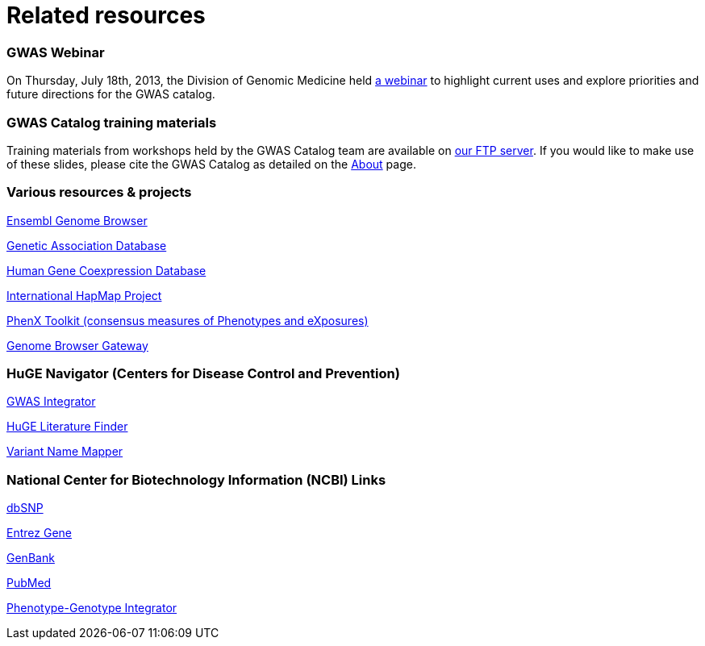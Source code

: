 = Related resources

=== GWAS Webinar
On Thursday, July 18th, 2013, the Division of Genomic Medicine held http://www.genome.gov/27554296[a webinar] to highlight current uses and explore  priorities and future directions for the GWAS catalog.


=== GWAS Catalog training materials
Training materials from workshops held by the GWAS Catalog team are available on link:ftp://ftp.ebi.ac.uk/pub/databases/gwas/training_materials/[ our FTP server]. If you would like to make use of these slides, please cite the GWAS Catalog as detailed on the link:about[About] page.


=== Various resources & projects
http://www.ensembl.org[Ensembl Genome Browser]

//http://www.gen2phen.org/[GEN2PHEN Project]

http://geneticassociationdb.nih.gov/[Genetic Association Database]

http://www.geneticsofgeneexpression.org/network/[Human Gene Coexpression Database]

http://www.hapmap.org/[International HapMap Project]

http://www.phenxtoolkit.org[PhenX Toolkit (consensus measures of Phenotypes and eXposures)]

http://genome.ucsc.edu/cgi-bin/hgGateway[Genome Browser Gateway]


=== HuGE Navigator (Centers for Disease Control and Prevention)
https://phgkb.cdc.gov/HuGENavigator/gWAHitStartPage.do[GWAS Integrator]

https://phgkb.cdc.gov/HuGENavigator/startPagePubLit.do[HuGE Literature Finder]

https://phgkb.cdc.gov/HuGENavigator/startPageMapper.do[Variant Name Mapper]


=== National Center for Biotechnology Information (NCBI) Links
http://www.ncbi.nlm.nih.gov/projects/SNP/[dbSNP]

http://www.ncbi.nlm.nih.gov/sites/entrez?db=gene[Entrez Gene]

http://www.ncbi.nlm.nih.gov/Genbank/[GenBank]

http://www.ncbi.nlm.nih.gov/sites/entrez/[PubMed]

http://www.ncbi.nlm.nih.gov/gap/PheGenIUCSC[Phenotype-Genotype Integrator]
